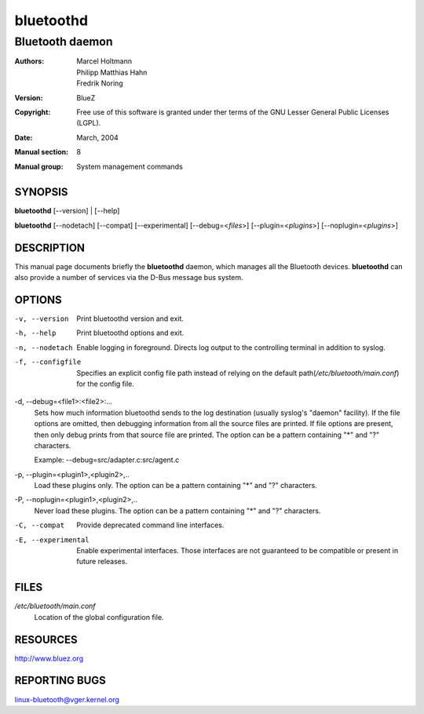 ==========
bluetoothd
==========

----------------
Bluetooth daemon
----------------

:Authors: - Marcel Holtmann
          - Philipp Matthias Hahn
          - Fredrik Noring
:Version: BlueZ
:Copyright: Free use of this software is granted under ther terms of the GNU
            Lesser General Public Licenses (LGPL).
:Date: March, 2004
:Manual section: 8
:Manual group: System management commands

SYNOPSIS
========

**bluetoothd** [--version] | [--help]

**bluetoothd**  [--nodetach]  [--compat] [--experimental] [--debug=<*files*>]
[--plugin=<*plugins*>] [--noplugin=<*plugins*>]

DESCRIPTION
===========

This manual page documents briefly the **bluetoothd** daemon, which manages
all the Bluetooth devices. **bluetoothd** can also provide a number of services
via the D-Bus message bus system.

OPTIONS
=======

-v, --version       Print bluetoothd version and exit.

-h, --help          Print bluetoothd options and exit.

-n, --nodetach      Enable logging in foreground. Directs log output to the
                    controlling terminal in addition to syslog.

-f, --configfile    Specifies an explicit config file path instead of relying
                    on the default path(*/etc/bluetooth/main.conf*)
                    for the config file.

-d, --debug=<file1>:<file2>:...
    Sets how much information bluetoothd sends to the log destination (usually
    syslog's "daemon" facility). If the file options are omitted, then
    debugging information from all the source files are printed. If file
    options are present, then only debug prints from that source file are
    printed. The option can be a pattern containing "*" and "?" characters.

    Example: --debug=src/adapter.c:src/agent.c

-p, --plugin=<plugin1>,<plugin2>,..
    Load these plugins only. The option can be a pattern containing  "*" and
    "?" characters.

-P, --noplugin=<plugin1>,<plugin2>,..
    Never load these plugins. The option can be a pattern containing "*" and
    "?"  characters.

-C, --compat        Provide deprecated command line interfaces.

-E, --experimental  Enable experimental interfaces. Those interfaces are not
                    guaranteed to be compatible or present in future releases.

FILES
=====

*/etc/bluetooth/main.conf*
    Location of the global configuration file.

RESOURCES
=========

http://www.bluez.org

REPORTING BUGS
==============

linux-bluetooth@vger.kernel.org

